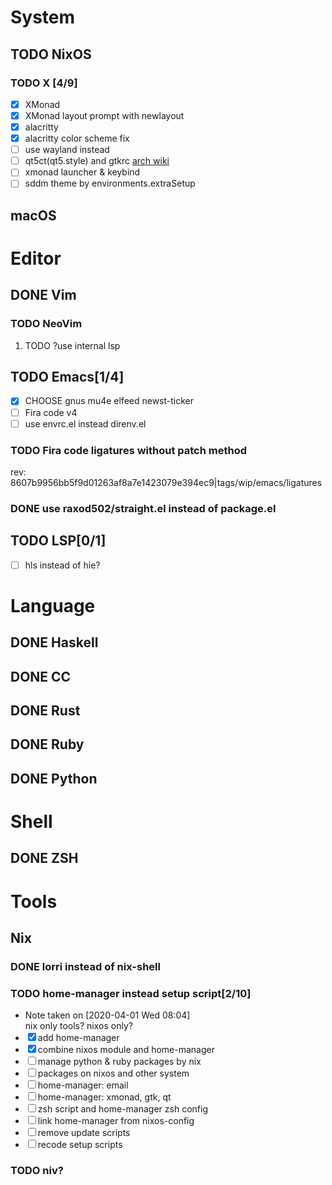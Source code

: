 * System
** TODO NixOS
*** TODO X [4/9]
- [X] XMonad
- [X] XMonad layout prompt with newlayout
- [X] alacritty
- [X] alacritty color scheme fix
- [ ] use wayland instead
- [ ] qt5ct(qt5.style) and gtkrc [[https://wiki.archlinux.org/index.php/Uniform_look_for_Qt_and_GTK_applications][arch wiki]]
- [ ] xmonad launcher & keybind
- [ ] sddm theme by environments.extraSetup
** macOS

* Editor
** DONE Vim
*** TODO NeoVim
**** TODO ?use internal lsp
** TODO Emacs[1/4]
- [X] CHOOSE gnus mu4e elfeed newst-ticker
- [ ] Fira code v4
- [ ] use envrc.el instead direnv.el
*** TODO Fira code ligatures without patch method
rev: 8607b9956bb5f9d01263af8a7e1423079e394ec9|tags/wip/emacs/ligatures
*** DONE use raxod502/straight.el instead of package.el
** TODO LSP[0/1]
- [ ] hls instead of hie?

* Language
** DONE Haskell
** DONE CC
** DONE Rust
** DONE Ruby
** DONE Python

* Shell
** DONE ZSH

* Tools
** Nix
*** DONE lorri instead of nix-shell
    CLOSED: [2020-04-01 Wed 08:28]
*** TODO home-manager instead setup script[2/10]
- Note taken on [2020-04-01 Wed 08:04] \\
  nix only tools? nixos only?
- [X] add home-manager
- [X] combine nixos module and home-manager
- [ ] manage python & ruby packages by nix
- [ ] packages on nixos and other system
- [ ] home-manager: email
- [ ] home-manager: xmonad, gtk, qt
- [ ] zsh script and home-manager zsh config
- [ ] link home-manager from nixos-config
- [ ] remove update scripts
- [ ] recode setup scripts
*** TODO niv?
